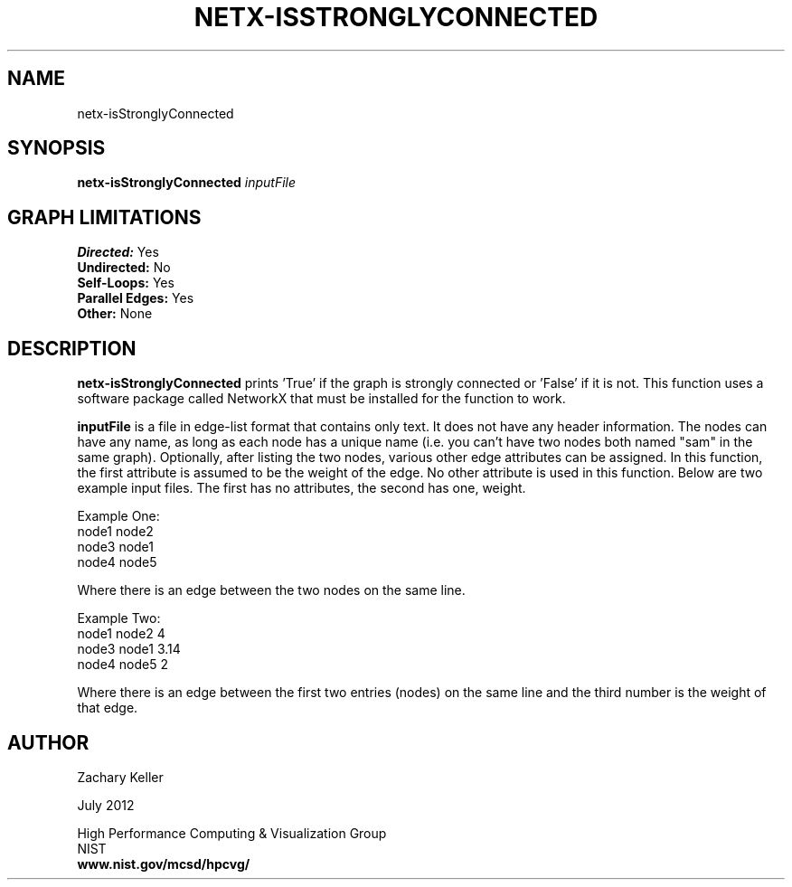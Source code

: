.TH NETX-ISSTRONGLYCONNECTED 1 "24 July 2012"

.SH NAME

netx-isStronglyConnected


.SH SYNOPSIS

.B netx-isStronglyConnected
.I  inputFile

.SH GRAPH LIMITATIONS
\fBDirected:\fR Yes
.br
\fBUndirected:\fR No
.br
\fBSelf-Loops:\fR Yes
.br
\fBParallel Edges:\fR Yes
.br
\fBOther:\fR None
.br .br
.PP
.SH DESCRIPTION

\fBnetx-isStronglyConnected\fR prints 'True' if the graph is strongly connected or 'False' if it is not. This function uses a software package called NetworkX that must be installed for the function to work.
.br .P
.br .P
.PP
\fBinputFile\fR is a file in edge-list format that contains only text. It does not have any header information. The nodes can have any name, as long as each node has a unique name (i.e. you can't have two nodes both named "sam" in the same graph). Optionally, after listing the two nodes, various other edge attributes can be assigned. In this function, the first attribute is assumed to be the weight of the edge. No other attribute is used in this function. Below are two example input files. The first has no attributes, the second has one, weight.
.br .P
.PP
Example One:
.br .P
node1 node2 
.br .P
node3 node1
.br .P
node4 node5
.br .P
.br .P
.PP
Where there is an edge between the two nodes on the same line.
.br .P
.br .P
.PP
Example Two:
.br .P
node1 node2 4
.br .P
node3 node1 3.14
.br .P
node4 node5 2
.br .P
.br .P
.PP
Where there is an edge between the first two entries (nodes) on the same line and the third number is the weight of that edge.
.br .P
.br .P
.PP 
.SH AUTHOR

Zachary Keller

.PP
July 2012

.PP 
High Performance Computing & Visualization Group
.br
NIST
.br
.B www.nist.gov/mcsd/hpcvg/
